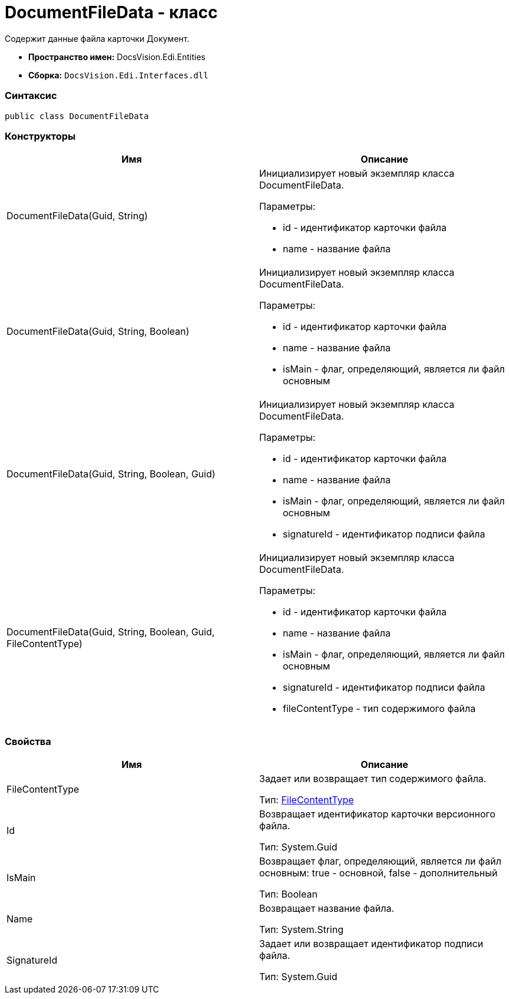= DocumentFileData - класс

Содержит данные файла карточки Документ.

* [.keyword]*Пространство имен:* DocsVision.Edi.Entities
* [.keyword]*Сборка:* [.ph .filepath]`DocsVision.Edi.Interfaces.dll`

=== Синтаксис

[source,pre,codeblock,language-csharp]
----
public class DocumentFileData
----

=== Конструкторы

[cols=",",options="header",]
|===
|Имя |Описание
|DocumentFileData(Guid, String) a|
Инициализирует новый экземпляр класса DocumentFileData.

Параметры:

* id - идентификатор карточки файла
* name - название файла

|DocumentFileData(Guid, String, Boolean) a|
Инициализирует новый экземпляр класса DocumentFileData.

Параметры:

* id - идентификатор карточки файла
* name - название файла
* isMain - флаг, определяющий, является ли файл основным

|DocumentFileData(Guid, String, Boolean, Guid) a|
Инициализирует новый экземпляр класса DocumentFileData.

Параметры:

* id - идентификатор карточки файла
* name - название файла
* isMain - флаг, определяющий, является ли файл основным
* signatureId - идентификатор подписи файла

|DocumentFileData(Guid, String, Boolean, Guid, FileContentType) a|
Инициализирует новый экземпляр класса DocumentFileData.

Параметры:

* id - идентификатор карточки файла
* name - название файла
* isMain - флаг, определяющий, является ли файл основным
* signatureId - идентификатор подписи файла
* fileContentType - тип содержимого файла

|===

=== Свойства

[cols=",",options="header",]
|===
|Имя |Описание
|FileContentType a|
Задает или возвращает тип содержимого файла.

Тип: xref:FileContentType.adoc[FileContentType]

|Id a|
Возвращает идентификатор карточки версионного файла.

Тип: [.keyword .apiname]#System.Guid#

|IsMain a|
Возвращает флаг, определяющий, является ли файл основным: true - основной, false - дополнительный

Тип: Boolean

|Name a|
Возвращает название файла.

Тип: [.keyword .apiname]#System.String#

|SignatureId a|
Задает или возвращает идентификатор подписи файла.

Тип: [.keyword .apiname]#System.Guid#

|===
